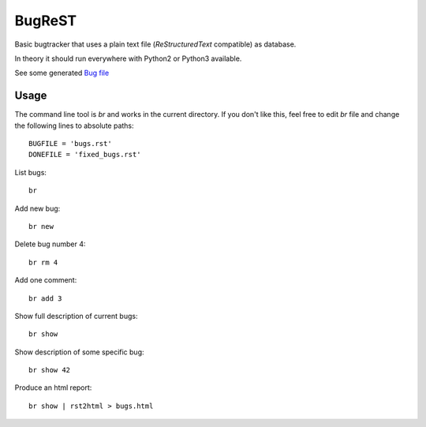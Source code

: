 BugReST
#######

Basic bugtracker that uses a plain text file (*ReStructuredText* compatible) as database.

In theory it should run everywhere with Python2 or Python3 available.

See some generated `Bug file <bugrest/blob/master/bugs.rst>`_


Usage
=====

The command line tool is `br` and works in the current directory.
If you don't like this, feel free to edit `br` file and change the following lines to absolute paths::

    BUGFILE = 'bugs.rst'
    DONEFILE = 'fixed_bugs.rst'


List bugs::

    br

Add new bug::

    br new

Delete bug number 4::

    br rm 4

Add one comment::

    br add 3

Show full description of current bugs::

    br show

Show description of some specific bug::

    br show 42

Produce an html report::

    br show | rst2html > bugs.html

